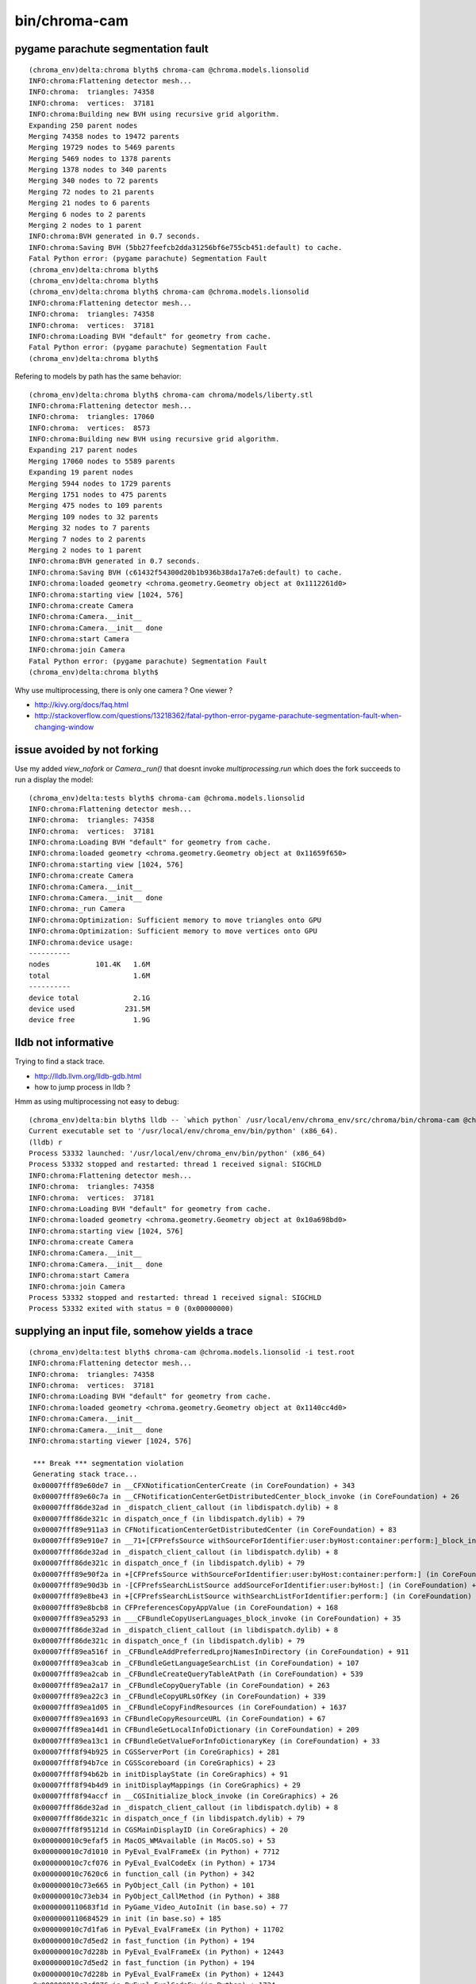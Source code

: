bin/chroma-cam
================

pygame parachute segmentation fault
-------------------------------------

::

    (chroma_env)delta:chroma blyth$ chroma-cam @chroma.models.lionsolid
    INFO:chroma:Flattening detector mesh...
    INFO:chroma:  triangles: 74358
    INFO:chroma:  vertices:  37181
    INFO:chroma:Building new BVH using recursive grid algorithm.
    Expanding 250 parent nodes
    Merging 74358 nodes to 19472 parents
    Merging 19729 nodes to 5469 parents
    Merging 5469 nodes to 1378 parents
    Merging 1378 nodes to 340 parents
    Merging 340 nodes to 72 parents
    Merging 72 nodes to 21 parents
    Merging 21 nodes to 6 parents
    Merging 6 nodes to 2 parents
    Merging 2 nodes to 1 parent
    INFO:chroma:BVH generated in 0.7 seconds.
    INFO:chroma:Saving BVH (5bb27feefcb2dda31256bf6e755cb451:default) to cache.
    Fatal Python error: (pygame parachute) Segmentation Fault
    (chroma_env)delta:chroma blyth$ 
    (chroma_env)delta:chroma blyth$ 
    (chroma_env)delta:chroma blyth$ chroma-cam @chroma.models.lionsolid
    INFO:chroma:Flattening detector mesh...
    INFO:chroma:  triangles: 74358
    INFO:chroma:  vertices:  37181
    INFO:chroma:Loading BVH "default" for geometry from cache.
    Fatal Python error: (pygame parachute) Segmentation Fault
    (chroma_env)delta:chroma blyth$ 

Refering to models by path has the same behavior::

    (chroma_env)delta:chroma blyth$ chroma-cam chroma/models/liberty.stl 
    INFO:chroma:Flattening detector mesh...
    INFO:chroma:  triangles: 17060
    INFO:chroma:  vertices:  8573
    INFO:chroma:Building new BVH using recursive grid algorithm.
    Expanding 217 parent nodes
    Merging 17060 nodes to 5589 parents
    Expanding 19 parent nodes
    Merging 5944 nodes to 1729 parents
    Merging 1751 nodes to 475 parents
    Merging 475 nodes to 109 parents
    Merging 109 nodes to 32 parents
    Merging 32 nodes to 7 parents
    Merging 7 nodes to 2 parents
    Merging 2 nodes to 1 parent
    INFO:chroma:BVH generated in 0.7 seconds.
    INFO:chroma:Saving BVH (c61432f54300d20b1b936b38da17a7e6:default) to cache.
    INFO:chroma:loaded geometry <chroma.geometry.Geometry object at 0x1112261d0> 
    INFO:chroma:starting view [1024, 576] 
    INFO:chroma:create Camera 
    INFO:chroma:Camera.__init__
    INFO:chroma:Camera.__init__ done
    INFO:chroma:start Camera 
    INFO:chroma:join Camera 
    Fatal Python error: (pygame parachute) Segmentation Fault
    (chroma_env)delta:chroma blyth$ 


Why use multiprocessing, there is only one camera ? One viewer ?

* http://kivy.org/docs/faq.html
* http://stackoverflow.com/questions/13218362/fatal-python-error-pygame-parachute-segmentation-fault-when-changing-window


issue avoided by not forking
------------------------------

Use my added `view_nofork` or `Camera._run()` that doesnt invoke
`multiprocessing.run` which does the fork succeeds to run a display the model::

    (chroma_env)delta:tests blyth$ chroma-cam @chroma.models.lionsolid
    INFO:chroma:Flattening detector mesh...
    INFO:chroma:  triangles: 74358
    INFO:chroma:  vertices:  37181
    INFO:chroma:Loading BVH "default" for geometry from cache.
    INFO:chroma:loaded geometry <chroma.geometry.Geometry object at 0x11659f650> 
    INFO:chroma:starting view [1024, 576] 
    INFO:chroma:create Camera 
    INFO:chroma:Camera.__init__
    INFO:chroma:Camera.__init__ done
    INFO:chroma:_run Camera 
    INFO:chroma:Optimization: Sufficient memory to move triangles onto GPU
    INFO:chroma:Optimization: Sufficient memory to move vertices onto GPU
    INFO:chroma:device usage:
    ----------
    nodes           101.4K   1.6M
    total                    1.6M
    ----------
    device total             2.1G
    device used            231.5M
    device free              1.9G


lldb not informative
------------------------------

Trying to find a stack trace.

* http://lldb.llvm.org/lldb-gdb.html
* how to jump process in lldb ?

Hmm as using multiprocessing not easy to debug::

    (chroma_env)delta:bin blyth$ lldb -- `which python` /usr/local/env/chroma_env/src/chroma/bin/chroma-cam @chroma.models.lionsolid --debug
    Current executable set to '/usr/local/env/chroma_env/bin/python' (x86_64).
    (lldb) r
    Process 53332 launched: '/usr/local/env/chroma_env/bin/python' (x86_64)
    Process 53332 stopped and restarted: thread 1 received signal: SIGCHLD
    INFO:chroma:Flattening detector mesh...
    INFO:chroma:  triangles: 74358
    INFO:chroma:  vertices:  37181
    INFO:chroma:Loading BVH "default" for geometry from cache.
    INFO:chroma:loaded geometry <chroma.geometry.Geometry object at 0x10a698bd0> 
    INFO:chroma:starting view [1024, 576] 
    INFO:chroma:create Camera 
    INFO:chroma:Camera.__init__
    INFO:chroma:Camera.__init__ done
    INFO:chroma:start Camera 
    INFO:chroma:join Camera 
    Process 53332 stopped and restarted: thread 1 received signal: SIGCHLD
    Process 53332 exited with status = 0 (0x00000000) 



supplying an input file, somehow yields a trace
-------------------------------------------------

::

    (chroma_env)delta:test blyth$ chroma-cam @chroma.models.lionsolid -i test.root 
    INFO:chroma:Flattening detector mesh...
    INFO:chroma:  triangles: 74358
    INFO:chroma:  vertices:  37181
    INFO:chroma:Loading BVH "default" for geometry from cache.
    INFO:chroma:loaded geometry <chroma.geometry.Geometry object at 0x1140cc4d0> 
    INFO:chroma:Camera.__init__
    INFO:chroma:Camera.__init__ done
    INFO:chroma:starting viewer [1024, 576] 

     *** Break *** segmentation violation
     Generating stack trace...
     0x00007fff89e60de7 in __CFXNotificationCenterCreate (in CoreFoundation) + 343
     0x00007fff89e60c7a in __CFNotificationCenterGetDistributedCenter_block_invoke (in CoreFoundation) + 26
     0x00007fff86de32ad in _dispatch_client_callout (in libdispatch.dylib) + 8
     0x00007fff86de321c in dispatch_once_f (in libdispatch.dylib) + 79
     0x00007fff89e911a3 in CFNotificationCenterGetDistributedCenter (in CoreFoundation) + 83
     0x00007fff89e910e7 in __71+[CFPrefsSource withSourceForIdentifier:user:byHost:container:perform:]_block_invoke (in CoreFoundation) + 23
     0x00007fff86de32ad in _dispatch_client_callout (in libdispatch.dylib) + 8
     0x00007fff86de321c in dispatch_once_f (in libdispatch.dylib) + 79
     0x00007fff89e90f2a in +[CFPrefsSource withSourceForIdentifier:user:byHost:container:perform:] (in CoreFoundation) + 474
     0x00007fff89e90d3b in -[CFPrefsSearchListSource addSourceForIdentifier:user:byHost:] (in CoreFoundation) + 123
     0x00007fff89e8be43 in +[CFPrefsSearchListSource withSearchListForIdentifier:perform:] (in CoreFoundation) + 323
     0x00007fff89e8bcb8 in CFPreferencesCopyAppValue (in CoreFoundation) + 168
     0x00007fff89ea5293 in ___CFBundleCopyUserLanguages_block_invoke (in CoreFoundation) + 35
     0x00007fff86de32ad in _dispatch_client_callout (in libdispatch.dylib) + 8
     0x00007fff86de321c in dispatch_once_f (in libdispatch.dylib) + 79
     0x00007fff89ea516f in _CFBundleAddPreferredLprojNamesInDirectory (in CoreFoundation) + 911
     0x00007fff89ea3cab in _CFBundleGetLanguageSearchList (in CoreFoundation) + 107
     0x00007fff89ea2cab in _CFBundleCreateQueryTableAtPath (in CoreFoundation) + 539
     0x00007fff89ea2a17 in _CFBundleCopyQueryTable (in CoreFoundation) + 263
     0x00007fff89ea22c3 in _CFBundleCopyURLsOfKey (in CoreFoundation) + 339
     0x00007fff89ea1d05 in _CFBundleCopyFindResources (in CoreFoundation) + 1637
     0x00007fff89ea1693 in CFBundleCopyResourceURL (in CoreFoundation) + 67
     0x00007fff89ea14d1 in CFBundleGetLocalInfoDictionary (in CoreFoundation) + 209
     0x00007fff89ea13c1 in CFBundleGetValueForInfoDictionaryKey (in CoreFoundation) + 33
     0x00007fff8f94b925 in CGSServerPort (in CoreGraphics) + 281
     0x00007fff8f94b7ce in CGSScoreboard (in CoreGraphics) + 23
     0x00007fff8f94b62b in initDisplayState (in CoreGraphics) + 91
     0x00007fff8f94b4d9 in initDisplayMappings (in CoreGraphics) + 29
     0x00007fff8f94accf in __CGSInitialize_block_invoke (in CoreGraphics) + 26
     0x00007fff86de32ad in _dispatch_client_callout (in libdispatch.dylib) + 8
     0x00007fff86de321c in dispatch_once_f (in libdispatch.dylib) + 79
     0x00007fff8f95121d in CGSMainDisplayID (in CoreGraphics) + 20
     0x000000010c9efaf5 in MacOS_WMAvailable (in MacOS.so) + 53
     0x000000010c7d1010 in PyEval_EvalFrameEx (in Python) + 7712
     0x000000010c7cf076 in PyEval_EvalCodeEx (in Python) + 1734
     0x000000010c7620c6 in function_call (in Python) + 342
     0x000000010c73e665 in PyObject_Call (in Python) + 101
     0x000000010c73eb34 in PyObject_CallMethod (in Python) + 388
     0x0000000110683f1d in PyGame_Video_AutoInit (in base.so) + 77
     0x0000000110684529 in init (in base.so) + 185
     0x000000010c7d1fa6 in PyEval_EvalFrameEx (in Python) + 11702
     0x000000010c7d5ed2 in fast_function (in Python) + 194
     0x000000010c7d228b in PyEval_EvalFrameEx (in Python) + 12443
     0x000000010c7d5ed2 in fast_function (in Python) + 194
     0x000000010c7d228b in PyEval_EvalFrameEx (in Python) + 12443
     0x000000010c7cf076 in PyEval_EvalCodeEx (in Python) + 1734
     0x000000010c7620c6 in function_call (in Python) + 342
     0x000000010c73e665 in PyObject_Call (in Python) + 101
     0x000000010c74a7b6 in instancemethod_call (in Python) + 182
     0x000000010c73e665 in PyObject_Call (in Python) + 101
     0x000000010c7959fd in slot_tp_init (in Python) + 141
     0x000000010c78ffe2 in type_call (in Python) + 338
     0x000000010c73e665 in PyObject_Call (in Python) + 101
     0x000000010c7d30b4 in PyEval_EvalFrameEx (in Python) + 16068
     0x000000010c7d5ed2 in fast_function (in Python) + 194
     0x000000010c7d228b in PyEval_EvalFrameEx (in Python) + 12443
     0x000000010c7cf076 in PyEval_EvalCodeEx (in Python) + 1734
     0x000000010c7ce9a6 in PyEval_EvalCode (in Python) + 54
     0x000000010c7f6611 in PyRun_FileExFlags (in Python) + 161
     0x000000010c7cafe6 in builtin_execfile (in Python) + 502
     0x000000010c7d1010 in PyEval_EvalFrameEx (in Python) + 7712
     0x000000010c7cf076 in PyEval_EvalCodeEx (in Python) + 1734
     0x000000010c7ce9a6 in PyEval_EvalCode (in Python) + 54
     0x000000010c7f6611 in PyRun_FileExFlags (in Python) + 161
     0x000000010c7f615e in PyRun_SimpleFileExFlags (in Python) + 718
     0x000000010c80a002 in Py_Main (in Python) + 3314
     0x00007fff90bdc5fd in start (in libdyld.dylib) + 1
    (chroma_env)delta:test blyth$ 




Looking for minimal tickle
----------------------------

Try to tickle this with pygame examples.::

    (chroma_env)delta:test blyth$ python -c "from pygame.macosx import Video_AutoInit ; print '\n'.join(dir(Video_AutoInit))"
    __call__
    __class__
    __closure__
    ...



checking the cache
---------------------


::

    (chroma_env)delta:chroma blyth$ l ~/.chroma/
    bvh/       geo/       root.C     root_C.d   root_C.so  
    (chroma_env)delta:chroma blyth$ l ~/.chroma/geo/
    (chroma_env)delta:chroma blyth$ l ~/.chroma/bvh/
    total 0
    drwxr-xr-x  3 blyth  staff  102 Jan 20 16:27 c61432f54300d20b1b936b38da17a7e6
    drwxr-xr-x  3 blyth  staff  102 Jan 20 15:54 5bb27feefcb2dda31256bf6e755cb451
    drwxr-xr-x  3 blyth  staff  102 Jan 16 20:44 a840c5fc071c8fd80c08ce8b298cc4d0
    drwxr-xr-x  3 blyth  staff  102 Jan 16 20:10 2839c840dbc9bd95a3af0114b07ebc2e
    (chroma_env)delta:chroma blyth$ date
    Mon Jan 20 16:28:20 CST 2014
    (chroma_env)delta:chroma blyth$ 



red herrings
--------------


* https://bitbucket.org/pygame/pygame/src/73cefe45328a/src/base.c

  * the code that segments 

* http://osdir.com/ml/python.pygame/2005-10/msg00166.html
 
  * suggests SDL envvars pointing to drivers ?


* http://stackoverflow.com/questions/18768967/python-segmentation-fault-11-on-osx

  * suggests readline related i




::

    chroma_env)delta:lib-dynload blyth$ pwd
    /opt/local/Library/Frameworks/Python.framework/Versions/2.7/lib/python2.7/lib-dynload
    (chroma_env)delta:lib-dynload blyth$ sudo mv readline.so readline.so.disabled
    Password:
    (chroma_env)delta:lib-dynload blyth$ sudo mv readline.so.disabled readline.so
    (chroma_env)delta:lib-dynload blyth$ 




